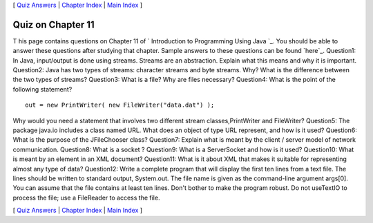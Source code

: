 [ `Quiz Answers`_ | `Chapter Index`_ | `Main Index`_ ]





Quiz on Chapter 11
------------------

T his page contains questions on Chapter 11 of ` Introduction to
Programming Using Java `_. You should be able to answer these
questions after studying that chapter. Sample answers to these
questions can be found `here`_.
Question1:
In Java, input/output is done using streams. Streams are an
abstraction. Explain what this means and why it is important.
Question2:
Java has two types of streams: character streams and byte streams.
Why? What is the difference between the two types of streams?
Question3:
What is a file? Why are files necessary?
Question4:
What is the point of the following statement?


::

    out = new PrintWriter( new FileWriter("data.dat") );


Why would you need a statement that involves two different stream
classes,PrintWriter and FileWriter?
Question5:
The package java.io includes a class named URL. What does an object of
type URL represent, and how is it used?
Question6:
What is the purpose of the JFileChooser class?
Question7:
Explain what is meant by the client / server model of network
communication.
Question8:
What is a socket ?
Question9:
What is a ServerSocket and how is it used?
Question10:
What is meant by an element in an XML document?
Question11:
What is it about XML that makes it suitable for representing almost
any type of data?
Question12:
Write a complete program that will display the first ten lines from a
text file. The lines should be written to standard output, System.out.
The file name is given as the command-line argument args[0]. You can
assume that the file contains at least ten lines. Don't bother to make
the program robust. Do not useTextIO to process the file; use a
FileReader to access the file.



[ `Quiz Answers`_ | `Chapter Index`_ | `Main Index`_ ]

.. _Quiz Answers: http://math.hws.edu/javanotes/c11/quiz_answers.html
.. _Main Index: http://math.hws.edu/javanotes/c11/../index.html
.. _Chapter Index: http://math.hws.edu/javanotes/c11/index.html


